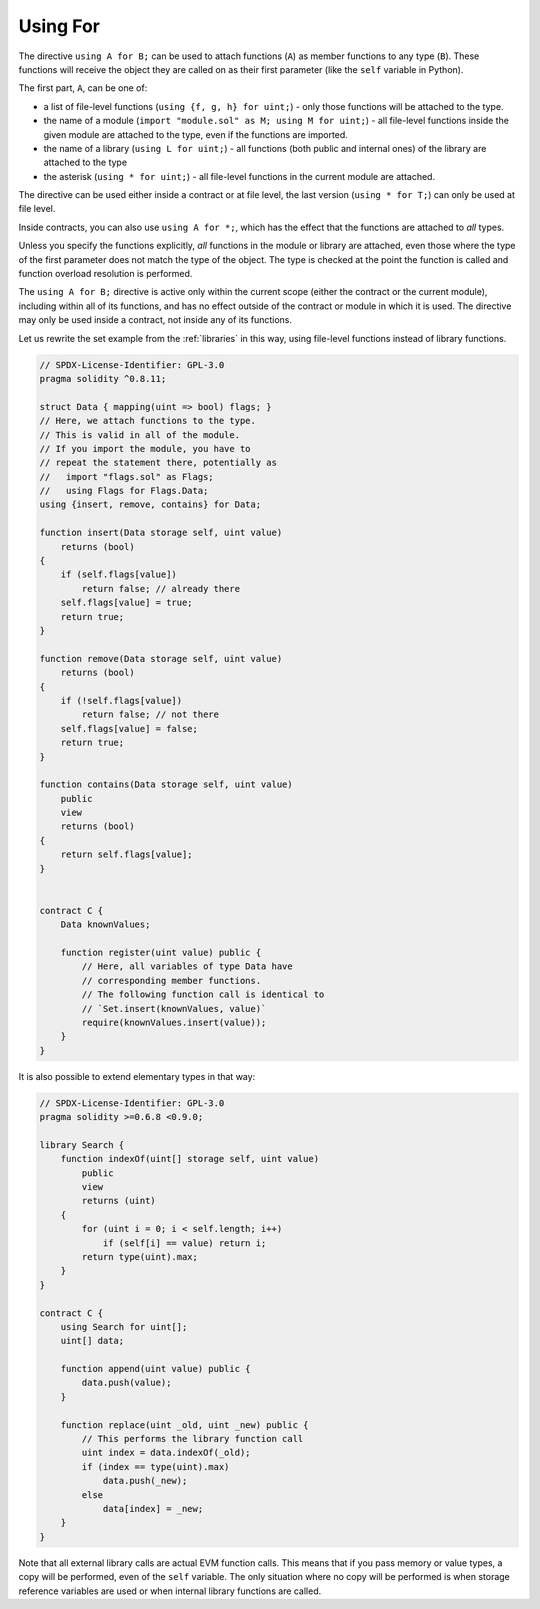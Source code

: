 .. index:: ! using for, library

.. _using-for:

*********
Using For
*********

The directive ``using A for B;`` can be used to attach
functions (``A``) as member functions to any type (``B``).
These functions will receive the object they are called on
as their first parameter (like the ``self`` variable in Python).

The first part, ``A``, can be one of:

- a list of file-level functions (``using {f, g, h} for uint;``) -
  only those functions will be attached to the type.
- the name of a module (``import "module.sol" as M; using M for uint;``) -
  all file-level functions inside the given module are attached to the type,
  even if the functions are imported.
- the name of a library (``using L for uint;``) -
  all functions (both public and internal ones) of the library are attached to the type
- the asterisk (``using * for uint;``) -
  all file-level functions in the current module are attached.

The directive can be used either inside a contract or at file level,
the last version (``using * for T;``) can only be used at file level.

Inside contracts, you can also use ``using A for *;``,
which has the effect that the functions are attached to *all* types.

Unless you specify the functions explicitly, *all* functions in the
module or library are attached,
even those where the type of the first parameter does not
match the type of the object. The type is checked at the
point the function is called and function overload
resolution is performed.

The ``using A for B;`` directive is active only within the current
scope (either the contract or the current module),
including within all of its functions, and has no effect
outside of the contract or module in which it is used. The directive
may only be used inside a contract, not inside any of its functions.

Let us rewrite the set example from the
:ref:`libraries` in this way, using file-level functions
instead of library functions.

.. code-block:: solidity

    // SPDX-License-Identifier: GPL-3.0
    pragma solidity ^0.8.11;

    struct Data { mapping(uint => bool) flags; }
    // Here, we attach functions to the type.
    // This is valid in all of the module.
    // If you import the module, you have to
    // repeat the statement there, potentially as
    //   import "flags.sol" as Flags;
    //   using Flags for Flags.Data;
    using {insert, remove, contains} for Data;

    function insert(Data storage self, uint value)
        returns (bool)
    {
        if (self.flags[value])
            return false; // already there
        self.flags[value] = true;
        return true;
    }

    function remove(Data storage self, uint value)
        returns (bool)
    {
        if (!self.flags[value])
            return false; // not there
        self.flags[value] = false;
        return true;
    }

    function contains(Data storage self, uint value)
        public
        view
        returns (bool)
    {
        return self.flags[value];
    }


    contract C {
        Data knownValues;

        function register(uint value) public {
            // Here, all variables of type Data have
            // corresponding member functions.
            // The following function call is identical to
            // `Set.insert(knownValues, value)`
            require(knownValues.insert(value));
        }
    }

It is also possible to extend elementary types in that way:

.. code-block:: solidity

    // SPDX-License-Identifier: GPL-3.0
    pragma solidity >=0.6.8 <0.9.0;

    library Search {
        function indexOf(uint[] storage self, uint value)
            public
            view
            returns (uint)
        {
            for (uint i = 0; i < self.length; i++)
                if (self[i] == value) return i;
            return type(uint).max;
        }
    }

    contract C {
        using Search for uint[];
        uint[] data;

        function append(uint value) public {
            data.push(value);
        }

        function replace(uint _old, uint _new) public {
            // This performs the library function call
            uint index = data.indexOf(_old);
            if (index == type(uint).max)
                data.push(_new);
            else
                data[index] = _new;
        }
    }

Note that all external library calls are actual EVM function calls. This means that
if you pass memory or value types, a copy will be performed, even of the
``self`` variable. The only situation where no copy will be performed
is when storage reference variables are used or when internal library
functions are called.
